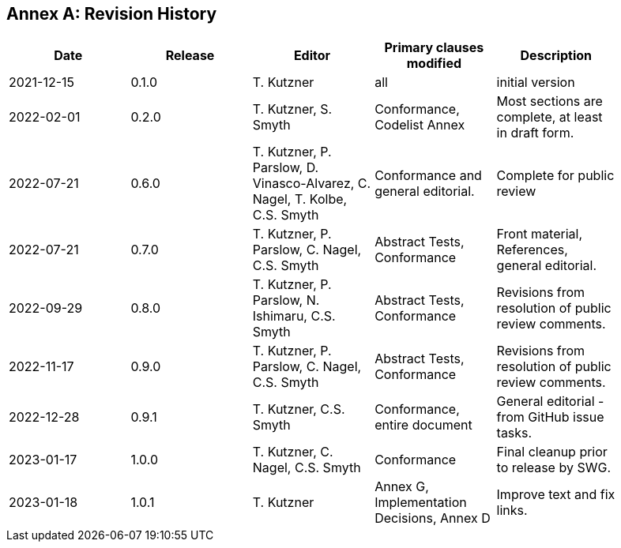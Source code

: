 [appendix]
:appendix-caption: Annex
== Revision History

[width="90%",options="header"]
|===
|Date |Release |Editor | Primary clauses modified |Description
|2021-12-15 |0.1.0 |T. Kutzner|all |initial version
|2022-02-01 |0.2.0 |T. Kutzner, S. Smyth|Conformance, Codelist Annex |Most sections are complete, at least in draft form.
|2022-07-21|0.6.0|T. Kutzner, P. Parslow, D. Vinasco-Alvarez, C. Nagel, T. Kolbe, C.S. Smyth|Conformance and general editorial.|Complete for public review
|2022-07-21|0.7.0|T. Kutzner, P. Parslow, C. Nagel, C.S. Smyth|Abstract Tests, Conformance|Front material, References, general editorial.
|2022-09-29|0.8.0|T. Kutzner, P. Parslow, N. Ishimaru, C.S. Smyth|Abstract Tests, Conformance|Revisions from resolution of public review comments.
|2022-11-17|0.9.0|T. Kutzner, P. Parslow, C. Nagel, C.S. Smyth|Abstract Tests, Conformance|Revisions from resolution of public review comments.
|2022-12-28|0.9.1|T. Kutzner, C.S. Smyth|Conformance, entire document|General editorial - from GitHub issue tasks.
|2023-01-17|1.0.0|T. Kutzner, C. Nagel, C.S. Smyth|Conformance|Final cleanup prior to release by SWG.
|2023-01-18|1.0.1|T. Kutzner|Annex G, Implementation Decisions, Annex D|Improve text and fix links.| | 


|===